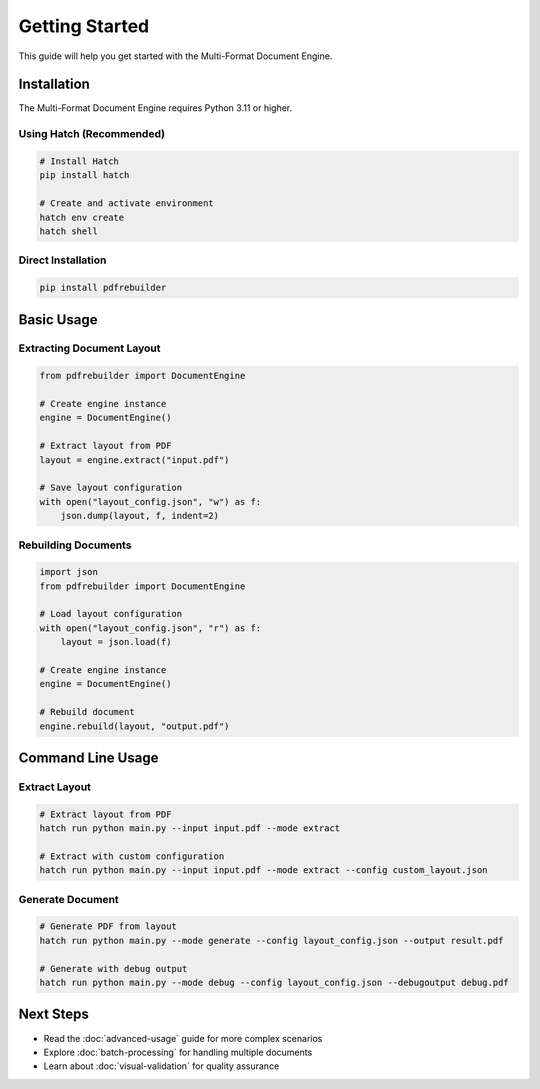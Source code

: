 Getting Started
===============

This guide will help you get started with the Multi-Format Document Engine.

Installation
------------

The Multi-Format Document Engine requires Python 3.11 or higher.

Using Hatch (Recommended)
~~~~~~~~~~~~~~~~~~~~~~~~~~

.. code-block:: bash

   # Install Hatch
   pip install hatch

   # Create and activate environment
   hatch env create
   hatch shell

Direct Installation
~~~~~~~~~~~~~~~~~~~

.. code-block:: bash

   pip install pdfrebuilder

Basic Usage
-----------

Extracting Document Layout
~~~~~~~~~~~~~~~~~~~~~~~~~~

.. code-block:: python

   from pdfrebuilder import DocumentEngine

   # Create engine instance
   engine = DocumentEngine()

   # Extract layout from PDF
   layout = engine.extract("input.pdf")

   # Save layout configuration
   with open("layout_config.json", "w") as f:
       json.dump(layout, f, indent=2)

Rebuilding Documents
~~~~~~~~~~~~~~~~~~~~

.. code-block:: python

   import json
   from pdfrebuilder import DocumentEngine

   # Load layout configuration
   with open("layout_config.json", "r") as f:
       layout = json.load(f)

   # Create engine instance
   engine = DocumentEngine()

   # Rebuild document
   engine.rebuild(layout, "output.pdf")

Command Line Usage
------------------

Extract Layout
~~~~~~~~~~~~~~

.. code-block:: bash

   # Extract layout from PDF
   hatch run python main.py --input input.pdf --mode extract

   # Extract with custom configuration
   hatch run python main.py --input input.pdf --mode extract --config custom_layout.json

Generate Document
~~~~~~~~~~~~~~~~~

.. code-block:: bash

   # Generate PDF from layout
   hatch run python main.py --mode generate --config layout_config.json --output result.pdf

   # Generate with debug output
   hatch run python main.py --mode debug --config layout_config.json --debugoutput debug.pdf

Next Steps
----------

- Read the :doc:`advanced-usage` guide for more complex scenarios
- Explore :doc:`batch-processing` for handling multiple documents
- Learn about :doc:`visual-validation` for quality assurance
